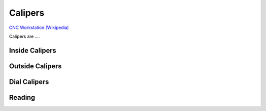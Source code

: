 .. _calipers:

Calipers
========

.. figure:: ./images/icon_measurement_tools.jpg
   :align: right
   :scale: 50 %

`CNC Workstation (Wikipedia) <https://commons.wikimedia.org/wiki/File:NREC_Machine_Shop_Workstation.jpg>`_


Calipers are ....

Inside Calipers
---------------

Outside Calipers
----------------

Dial Calipers
-------------

Reading
-------
